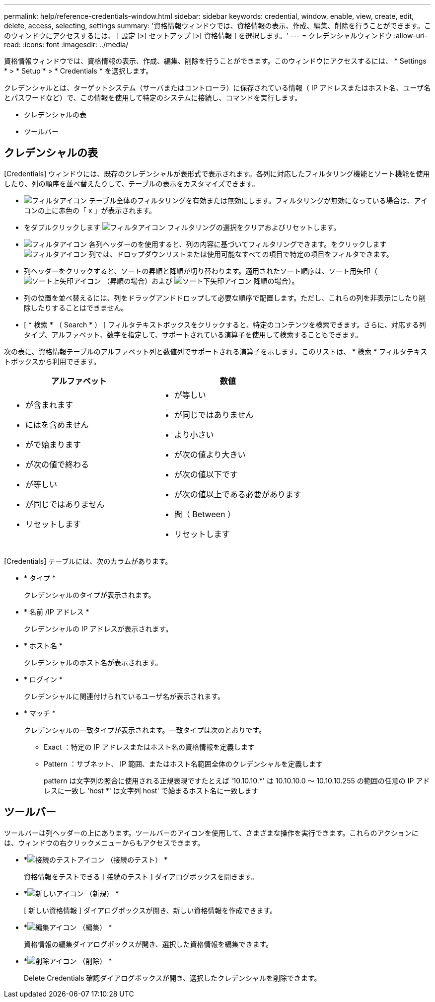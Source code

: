 ---
permalink: help/reference-credentials-window.html 
sidebar: sidebar 
keywords: credential, window, enable, view, create, edit, delete, access, selecting, settings 
summary: '資格情報ウィンドウでは、資格情報の表示、作成、編集、削除を行うことができます。このウィンドウにアクセスするには、 [ 設定 ]>[ セットアップ ]>[ 資格情報 ] を選択します。' 
---
= クレデンシャルウィンドウ
:allow-uri-read: 
:icons: font
:imagesdir: ../media/


[role="lead"]
資格情報ウィンドウでは、資格情報の表示、作成、編集、削除を行うことができます。このウィンドウにアクセスするには、 * Settings * > * Setup * > * Credentials * を選択します。

クレデンシャルとは、ターゲットシステム（サーバまたはコントローラ）に保存されている情報（ IP アドレスまたはホスト名、ユーザ名とパスワードなど）で、この情報を使用して特定のシステムに接続し、コマンドを実行します。

* クレデンシャルの表
* ツールバー




== クレデンシャルの表

[Credentials] ウィンドウには、既存のクレデンシャルが表形式で表示されます。各列に対応したフィルタリング機能とソート機能を使用したり、列の順序を並べ替えたりして、テーブルの表示をカスタマイズできます。

* image:../media/filter_icon_wfa.gif["フィルタアイコン"] テーブル全体のフィルタリングを有効または無効にします。フィルタリングが無効になっている場合は、アイコンの上に赤色の「 x 」が表示されます。
* をダブルクリックします image:../media/filter_icon_wfa.gif["フィルタアイコン"] フィルタリングの選択をクリアおよびリセットします。
* image:../media/wfa_filter_icon.gif["フィルタアイコン"] 各列ヘッダーのを使用すると、列の内容に基づいてフィルタリングできます。をクリックします image:../media/wfa_filter_icon.gif["フィルタアイコン"] 列では、ドロップダウンリストまたは使用可能なすべての項目で特定の項目をフィルタできます。
* 列ヘッダーをクリックすると、ソートの昇順と降順が切り替わります。適用されたソート順序は、ソート用矢印（image:../media/wfa_sortarrow_up_icon.gif["ソート上矢印アイコン"] （昇順の場合）および image:../media/wfa_sortarrow_down_icon.gif["ソート下矢印アイコン"] 降順の場合）。
* 列の位置を並べ替えるには、列をドラッグアンドドロップして必要な順序で配置します。ただし、これらの列を非表示にしたり削除したりすることはできません。
* [ * 検索 * （ Search * ） ] フィルタテキストボックスをクリックすると、特定のコンテンツを検索できます。さらに、対応する列タイプ、アルファベット、数字を指定して、サポートされている演算子を使用して検索することもできます。


次の表に、資格情報テーブルのアルファベット列と数値列でサポートされる演算子を示します。このリストは、 * 検索 * フィルタテキストボックスから利用できます。

[cols="2*"]
|===
| アルファベット | 数値 


 a| 
* が含まれます
* にはを含めません
* がで始まります
* が次の値で終わる
* が等しい
* が同じではありません
* リセットします

 a| 
* が等しい
* が同じではありません
* より小さい
* が次の値より大きい
* が次の値以下です
* が次の値以上である必要があります
* 間（ Between ）
* リセットします


|===
[Credentials] テーブルには、次のカラムがあります。

* * タイプ *
+
クレデンシャルのタイプが表示されます。

* * 名前 /IP アドレス *
+
クレデンシャルの IP アドレスが表示されます。

* * ホスト名 *
+
クレデンシャルのホスト名が表示されます。

* * ログイン *
+
クレデンシャルに関連付けられているユーザ名が表示されます。

* * マッチ *
+
クレデンシャルの一致タイプが表示されます。一致タイプは次のとおりです。

+
** Exact ：特定の IP アドレスまたはホスト名の資格情報を定義します
** Pattern ：サブネット、 IP 範囲、またはホスト名範囲全体のクレデンシャルを定義します
+
pattern は文字列の照合に使用される正規表現ですたとえば '10.10.10.*' は 10.10.10.0 ～ 10.10.10.255 の範囲の任意の IP アドレスに一致し 'host *' は文字列 host' で始まるホスト名に一致します







== ツールバー

ツールバーは列ヘッダーの上にあります。ツールバーのアイコンを使用して、さまざまな操作を実行できます。これらのアクションには、ウィンドウの右クリックメニューからもアクセスできます。

* *image:../media/test_connectivity_wfa_icon.gif["接続のテストアイコン"] （接続のテスト） *
+
資格情報をテストできる [ 接続のテスト ] ダイアログボックスを開きます。

* *image:../media/new_wfa_icon.gif["新しいアイコン"] （新規） *
+
[ 新しい資格情報 ] ダイアログボックスが開き、新しい資格情報を作成できます。

* *image:../media/edit_wfa_icon.gif["編集アイコン"] （編集） *
+
資格情報の編集ダイアログボックスが開き、選択した資格情報を編集できます。

* *image:../media/delete_wfa_icon.gif["削除アイコン"] （削除） *
+
Delete Credentials 確認ダイアログボックスが開き、選択したクレデンシャルを削除できます。


